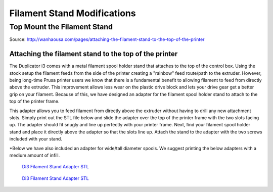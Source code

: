 ****************************
Filament Stand Modifications
****************************

Top Mount the Filament Stand
============================

Source: http://wanhaousa.com/pages/attaching-the-filament-stand-to-the-top-of-the-printer

Attaching the filament stand to the top of the printer
------------------------------------------------------

The Duplicator i3 comes with a metal filament spool holder stand that attaches to the top of the control box. Using the stock setup the filament feeds from the side of the printer creating a "rainbow" feed route/path to the extruder. However, being long-time Prusa printer users we know that there is a fundamental benefit to allowing filament to feed from directly above the extruder. This improvement allows less wear on the plastic drive block and lets your drive gear get a better grip on your filament. Because of this, we have designed an adapter for the filament spool holder stand to attach to the top of the printer frame.

This adapter allows you to feed filament from directly above the extruder without having to drill any new attachment slots. Simply print out the STL file below and slide the adapter over the top of the printer frame with the two slots facing up. The adapter should fit snugly and line up perfectly with your printer frame. Next, find your filament spool holder stand and place it directly above the adapter so that the slots line up. Attach the stand to the adapter with the two screws included with your stand. 

*Below we have also included an adapter for wide/tall diameter spools. We suggest printing the below adapters with a medium amount of infill.


.. image:: wanhaousa-top-mount.png


.. figure:: di3_filament_stand_adapter.png

	`Di3 Filament Stand Adapter STL`_ 



.. figure:: big_di3_filament_stand_adapter.png


	`Di3 Filament Stand Adapter STL`_



.. _Di3 Filament Stand Adapter STL: Di3_Filament_Stand_Adapter.stl
.. _Big Di3 Filament Stand Adapter STL: BIG_Di3_Filament_Stand_Adapter.stl